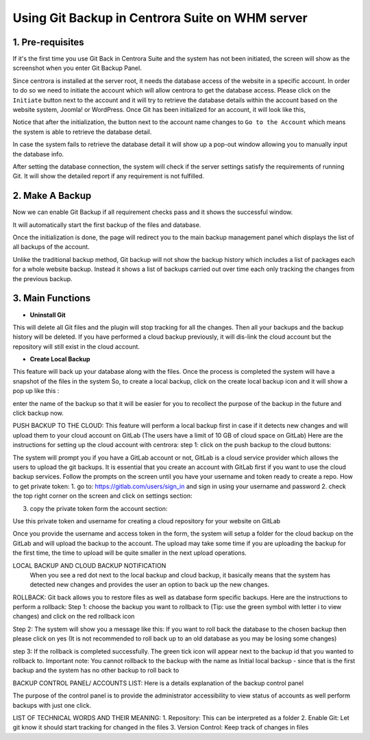 Using Git Backup in Centrora Suite on WHM server
**************************************************

1. Pre-requisites
--------------------------------------

If it's the first time you use Git Back in Centrora Suite and the system has not been initiated, the screen will show as the screenshot when you enter Git Backup Panel.

.. image:: https://cdn.protect-website.co/centrora_web/images/Tutorials/530_Git_Suite_Panel.jpg

Since centrora is installed at the server root, it needs the database access of the website in a specific account. In order to do so we need to initiate the account which will allow centrora to get the database access. Please click on the ``Initiate`` button next to the account and it will try to retrieve the database details within the account based on the website system, Joomla! or WordPress. Once Git has been initialized for an account, it will look like this,

.. image:: https://cdn.protect-website.co/centrora_web/images/Tutorials/531_Git_Suite_Initialize.jpg

Notice that after the initialization, the button next to the account name changes to ``Go to the Account`` which means the system is able to retrieve the database detail.

In case the system fails to retrieve the database detail it will show up a pop-out window allowing you to manually input the database info.

.. image:: https://cdn.protect-website.co/centrora_web/images/Tutorials/532_Git_Suite_Database.jpg

After setting the database connection, the system will check if the server settings satisfy the requirements of running Git. It will show the detailed report if any requirement is not fulfilled.

.. image:: https://cdn.protect-website.co/centrora_web/images/Tutorials/533_Git_Suite_System_Check.jpg

2. Make A Backup
---------------------------------------------

Now we can enable Git Backup if all requirement checks pass and it shows the successful window.

.. image:: https://cdn.protect-website.co/centrora_web/images/Tutorials/534_Git_Suite_Enable_Backup.jpg

It will automatically start the first backup of the files and database.

.. image:: https://cdn.protect-website.co/centrora_web/images/Tutorials/535_Git_Suite_Backup.jpg

Once the initialization is done, the page will redirect you to the main backup management panel which displays the list of all backups of the account.

.. image:: https://cdn.protect-website.co/centrora_web/images/Tutorials/536_Git_Suite_Backup_List.jpg

Unlike the traditional backup method, Git backup will not show the backup history which includes a list of packages each for a whole website backup. Instead it shows a list of backups carried out over time each only tracking the changes from the previous backup.

3. Main Functions
---------------------------------------------

* **Uninstall Git**
This will delete all Git files and the plugin will stop tracking for all the changes. Then all your backups and the backup history will be deleted. If you have performed a cloud backup previously, it will dis-link the cloud account but the repository will still exist in the cloud account.

* **Create Local Backup**
This feature will back up your database along with the files. Once the process is completed the system will have a snapshot of the files in the system
So, to create a local backup, click on the create local backup icon  and it will show a pop up like this :




enter the name of the backup so that it will be easier for you to recollect the purpose of the backup in the future and click backup now.

PUSH BACKUP TO THE CLOUD:
This feature will perform a local backup first in case if it detects new changes and will upload them to your cloud account on GitLab (The users have a limit of 10 GB of cloud space on GitLab)
Here are the instructions for setting up the cloud account with centrora:
step 1: click on the push backup to the cloud buttons:



The system will prompt you if you have a GitLab account or not, GitLab is a cloud service provider which allows the users to upload the git backups. It is essential that you create an account with GitLab first if you want to use the cloud backup services. Follow the prompts on the screen until you have your username and token ready to create a repo.
How to get private token:
1.	go to: https://gitlab.com/users/sign_in and sign in using your username and password
2.	check the top right corner on the screen and click on settings section:










3.	copy the private token form the account section:




Use this private token and username for creating a cloud repository for your website on GitLab



Once you provide the username and access token in the form, the system will setup a folder for the cloud backup on the GitLab and will upload the backup to the account. The upload may take some time if you are uploading the backup for the first time, the time to upload will be quite smaller in the next upload operations.

LOCAL BACKUP AND CLOUD BACKUP NOTIFICATION
    When you see a red dot next to the local backup and cloud backup, it basically means that the system has detected new changes and provides the user an option to back up the new changes.


ROLLBACK:
Git back allows you to restore files as well as database form specific backups. Here are the instructions to perform a rollback:
Step 1: choose the backup you want to rollback to (Tip: use the green symbol with letter i to view changes) and click on the red rollback icon

Step 2: The system will show you a message like this:
If you want to roll back the database to the chosen backup then please click on yes (It is not recommended to roll back up to an old database as you may be losing some changes)


step 3: If the rollback is completed successfully. The green tick icon will appear next to the backup id that you wanted to rollback to.
Important note: You cannot rollback to the backup with the name as Initial local backup - since that is the first backup and the system has no other backup to roll back to

BACKUP CONTROL PANEL/ ACCOUNTS LIST:
Here is a details explanation of the backup control panel


The purpose of the control panel is to provide the administrator accessibility to view status of accounts as well perform backups with just one click.


LIST OF TECHNICAL WORDS AND THEIR MEANING:
1.	Repository: This can be interpreted as a folder
2.	Enable Git: Let git know it should start tracking for changed in the files
3.	Version Control: Keep track of changes in files
